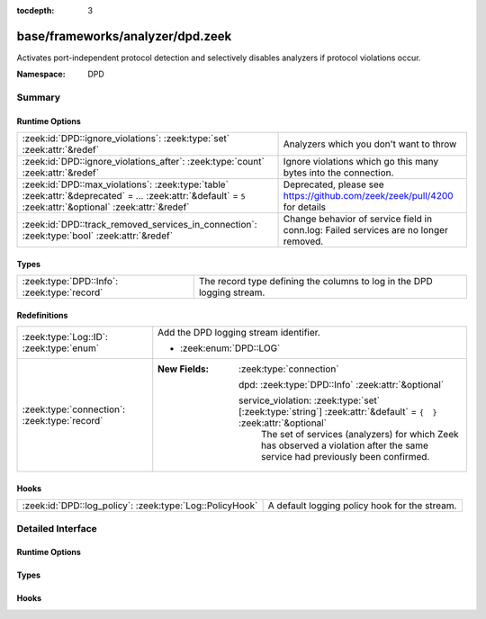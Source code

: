 :tocdepth: 3

base/frameworks/analyzer/dpd.zeek
=================================
.. zeek:namespace:: DPD

Activates port-independent protocol detection and selectively disables
analyzers if protocol violations occur.

:Namespace: DPD

Summary
~~~~~~~
Runtime Options
###############
============================================================================================================================================================ =========================================================================
:zeek:id:`DPD::ignore_violations`: :zeek:type:`set` :zeek:attr:`&redef`                                                                                      Analyzers which you don't want to throw
:zeek:id:`DPD::ignore_violations_after`: :zeek:type:`count` :zeek:attr:`&redef`                                                                              Ignore violations which go this many bytes into the connection.
:zeek:id:`DPD::max_violations`: :zeek:type:`table` :zeek:attr:`&deprecated` = *...* :zeek:attr:`&default` = ``5`` :zeek:attr:`&optional` :zeek:attr:`&redef` Deprecated, please see https://github.com/zeek/zeek/pull/4200 for details
:zeek:id:`DPD::track_removed_services_in_connection`: :zeek:type:`bool` :zeek:attr:`&redef`                                                                  Change behavior of service field in conn.log:
                                                                                                                                                             Failed services are no longer removed.
============================================================================================================================================================ =========================================================================

Types
#####
=========================================== ======================================================================
:zeek:type:`DPD::Info`: :zeek:type:`record` The record type defining the columns to log in the DPD logging stream.
=========================================== ======================================================================

Redefinitions
#############
============================================ ===================================================================================================================
:zeek:type:`Log::ID`: :zeek:type:`enum`      Add the DPD logging stream identifier.
                                             
                                             * :zeek:enum:`DPD::LOG`
:zeek:type:`connection`: :zeek:type:`record` 
                                             
                                             :New Fields: :zeek:type:`connection`
                                             
                                               dpd: :zeek:type:`DPD::Info` :zeek:attr:`&optional`
                                             
                                               service_violation: :zeek:type:`set` [:zeek:type:`string`] :zeek:attr:`&default` = ``{  }`` :zeek:attr:`&optional`
                                                 The set of services (analyzers) for which Zeek has observed a
                                                 violation after the same service had previously been confirmed.
============================================ ===================================================================================================================

Hooks
#####
======================================================== =============================================
:zeek:id:`DPD::log_policy`: :zeek:type:`Log::PolicyHook` A default logging policy hook for the stream.
======================================================== =============================================


Detailed Interface
~~~~~~~~~~~~~~~~~~
Runtime Options
###############
.. zeek:id:: DPD::ignore_violations
   :source-code: base/frameworks/analyzer/dpd.zeek 33 33

   :Type: :zeek:type:`set` [:zeek:type:`Analyzer::Tag`]
   :Attributes: :zeek:attr:`&redef`
   :Default: ``{}``
   :Redefinition: from :doc:`/scripts/base/protocols/dce-rpc/main.zeek`

      ``+=``::

         Analyzer::ANALYZER_DCE_RPC

   :Redefinition: from :doc:`/scripts/base/protocols/ntlm/main.zeek`

      ``+=``::

         Analyzer::ANALYZER_NTLM


   Analyzers which you don't want to throw

.. zeek:id:: DPD::ignore_violations_after
   :source-code: base/frameworks/analyzer/dpd.zeek 37 37

   :Type: :zeek:type:`count`
   :Attributes: :zeek:attr:`&redef`
   :Default: ``10240``

   Ignore violations which go this many bytes into the connection.
   Set to 0 to never ignore protocol violations.

.. zeek:id:: DPD::max_violations
   :source-code: base/frameworks/analyzer/dpd.zeek 30 30

   :Type: :zeek:type:`table` [:zeek:type:`Analyzer::Tag`] of :zeek:type:`count`
   :Attributes: :zeek:attr:`&deprecated` = *"Remove in v8.1: This has become non-functional in Zeek 7.2, see PR #4200"* :zeek:attr:`&default` = ``5`` :zeek:attr:`&optional` :zeek:attr:`&redef`
   :Default: ``{}``

   Deprecated, please see https://github.com/zeek/zeek/pull/4200 for details

.. zeek:id:: DPD::track_removed_services_in_connection
   :source-code: base/frameworks/analyzer/dpd.zeek 44 44

   :Type: :zeek:type:`bool`
   :Attributes: :zeek:attr:`&redef`
   :Default: ``F``

   Change behavior of service field in conn.log:
   Failed services are no longer removed. Instead, for a failed
   service, a second entry with a "-" in front of it is added.
   E.g. a http connection with a violation would be logged as
   "http,-http".

Types
#####
.. zeek:type:: DPD::Info
   :source-code: base/frameworks/analyzer/dpd.zeek 14 27

   :Type: :zeek:type:`record`

      ts: :zeek:type:`time` :zeek:attr:`&log`
         Timestamp for when protocol analysis failed.

      uid: :zeek:type:`string` :zeek:attr:`&log`
         Connection unique ID.

      id: :zeek:type:`conn_id` :zeek:attr:`&log`
         Connection ID containing the 4-tuple which identifies endpoints.

      proto: :zeek:type:`transport_proto` :zeek:attr:`&log`
         Transport protocol for the violation.

      analyzer: :zeek:type:`string` :zeek:attr:`&log`
         The analyzer that generated the violation.

      failure_reason: :zeek:type:`string` :zeek:attr:`&log`
         The textual reason for the analysis failure.

      packet_segment: :zeek:type:`string` :zeek:attr:`&optional` :zeek:attr:`&log`
         (present if :doc:`/scripts/policy/frameworks/dpd/packet-segment-logging.zeek` is loaded)

         A chunk of the payload that most likely resulted in the
         analyzer violation.

   The record type defining the columns to log in the DPD logging stream.

Hooks
#####
.. zeek:id:: DPD::log_policy
   :source-code: base/frameworks/analyzer/dpd.zeek 11 11

   :Type: :zeek:type:`Log::PolicyHook`

   A default logging policy hook for the stream.


